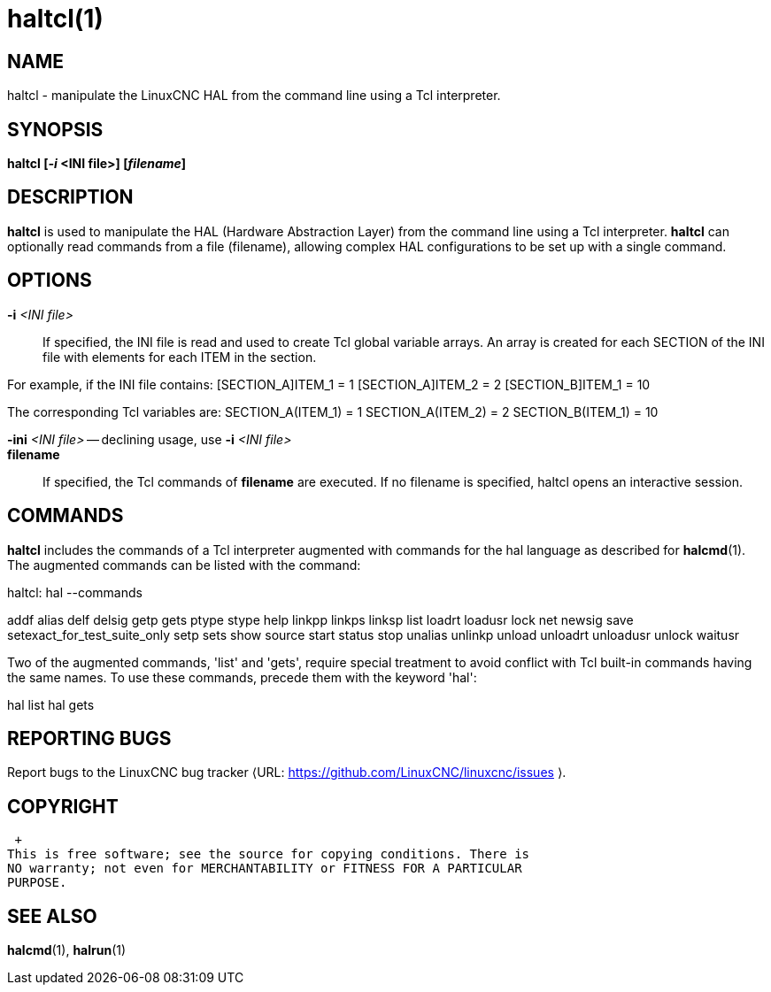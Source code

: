 = haltcl(1)

== NAME

haltcl - manipulate the LinuxCNC HAL from the command line using a Tcl
interpreter.

== SYNOPSIS

*haltcl [_-i_ <INI file>] [_filename_]*

== DESCRIPTION

*haltcl* is used to manipulate the HAL (Hardware Abstraction Layer) from
the command line using a Tcl interpreter. *haltcl* can optionally read
commands from a file (filename), allowing complex HAL configurations to
be set up with a single command.

== OPTIONS

*-i* _<INI file>_::
  If specified, the INI file is read and used to create Tcl global
  variable arrays. An array is created for each SECTION of the INI file
  with elements for each ITEM in the section.

For example, if the INI file contains: [SECTION_A]ITEM_1 = 1
[SECTION_A]ITEM_2 = 2 [SECTION_B]ITEM_1 = 10

The corresponding Tcl variables are: SECTION_A(ITEM_1) = 1
SECTION_A(ITEM_2) = 2 SECTION_B(ITEM_1) = 10

*-ini* _<INI file>_ -- declining usage, use *-i* _<INI file>_::
*filename*::
  If specified, the Tcl commands of *filename* are executed. If no
  filename is specified, haltcl opens an interactive session.

== COMMANDS

*haltcl* includes the commands of a Tcl interpreter augmented with
commands for the hal language as described for *halcmd*(1). The
augmented commands can be listed with the command:

haltcl: hal --commands

addf alias delf delsig getp gets ptype stype help linkpp linkps linksp
list loadrt loadusr lock net newsig save setexact_for_test_suite_only
setp sets show source start status stop unalias unlinkp unload unloadrt
unloadusr unlock waitusr

Two of the augmented commands, 'list' and 'gets', require special
treatment to avoid conflict with Tcl built-in commands having the same
names. To use these commands, precede them with the keyword 'hal':

hal list hal gets

== REPORTING BUGS

Report bugs to the LinuxCNC bug tracker ⟨URL:
https://github.com/LinuxCNC/linuxcnc/issues ⟩.

== COPYRIGHT

 +
This is free software; see the source for copying conditions. There is
NO warranty; not even for MERCHANTABILITY or FITNESS FOR A PARTICULAR
PURPOSE.

== SEE ALSO

*halcmd*(1), *halrun*(1)
